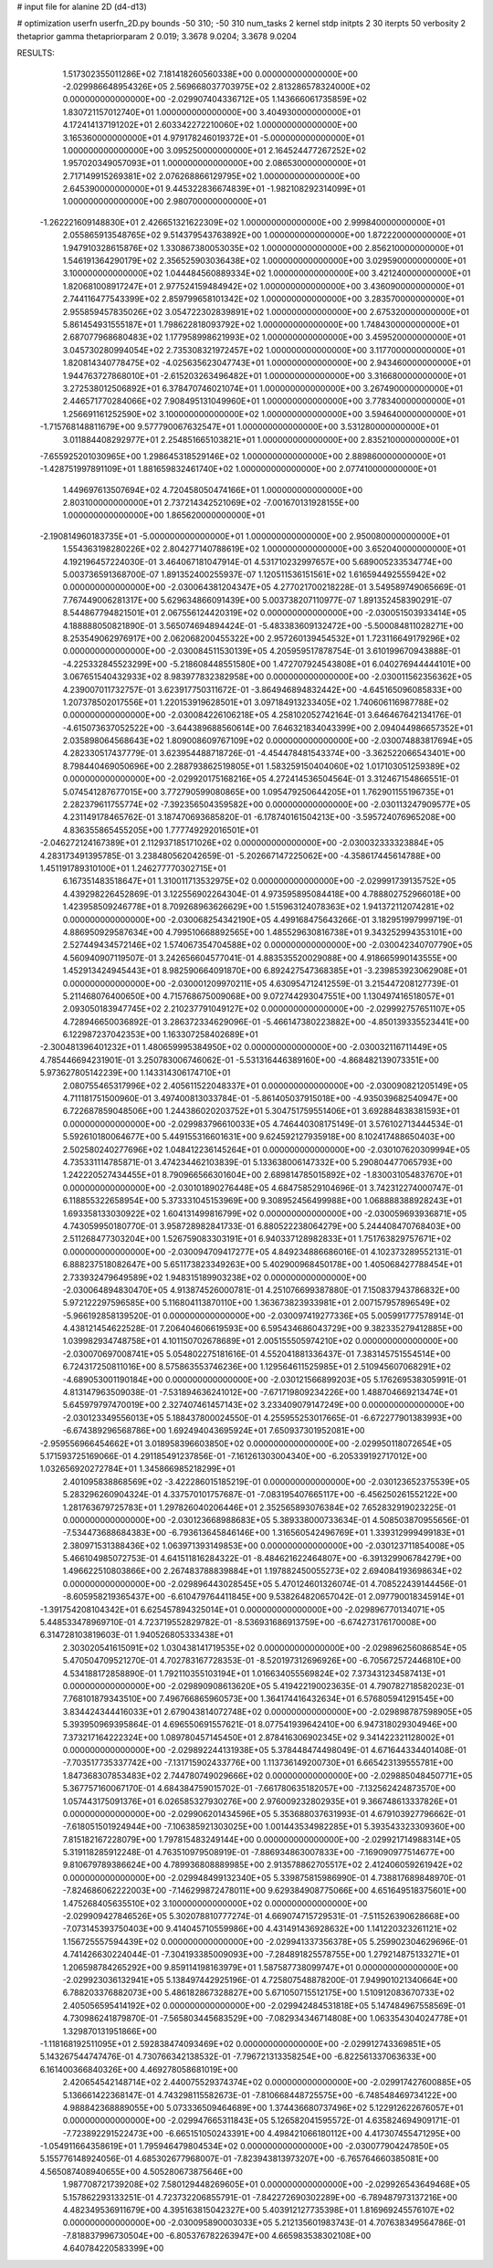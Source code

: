 # input file for alanine 2D (d4-d13)

# optimization
userfn       userfn_2D.py
bounds       -50 310; -50 310
num_tasks    2
kernel       stdp
initpts      2 30
iterpts      50
verbosity    2
thetaprior gamma
thetapriorparam 2 0.019; 3.3678 9.0204; 3.3678 9.0204



RESULTS:
  1.517302355011286E+02  7.181418260560338E+00  0.000000000000000E+00      -2.029986648954326E+05
  2.569668037703975E+02  2.813286578324000E+02  0.000000000000000E+00      -2.029907404336712E+05
  1.143666061735859E+02  1.830721157012740E+01  1.000000000000000E+00       3.404930000000000E+01
  4.172414137191202E+01  2.603342272210060E+02  1.000000000000000E+00       3.165360000000000E+01
  4.979178246019372E+01 -5.000000000000000E+01  1.000000000000000E+00       3.095250000000000E+01
  2.164524477267252E+02  1.957020349057093E+01  1.000000000000000E+00       2.086530000000000E+01
  2.717149915269381E+02  2.076268866129795E+02  1.000000000000000E+00       2.645390000000000E+01
  9.445322836674839E+01 -1.982108292314099E+01  1.000000000000000E+00       2.980700000000000E+01
 -1.262221609148830E+01  2.426651321622309E+02  1.000000000000000E+00       2.999840000000000E+01
  2.055865913548765E+02  9.514379543763892E+00  1.000000000000000E+00       1.872220000000000E+01
  1.947910328615876E+02  1.330867380053035E+02  1.000000000000000E+00       2.856210000000000E+01
  1.546191364290179E+02  2.356525903036438E+02  1.000000000000000E+00       3.029590000000000E+01
  3.100000000000000E+02  1.044484560889334E+02  1.000000000000000E+00       3.421240000000000E+01
  1.820681008917247E+01  2.977524159484942E+02  1.000000000000000E+00       3.436090000000000E+01
  2.744116477543399E+02  2.859799658101342E+02  1.000000000000000E+00       3.283570000000000E+01
  2.955859457835026E+02  3.054722302839891E+02  1.000000000000000E+00       2.675320000000000E+01
  5.861454931555187E+01  1.798622818093792E+02  1.000000000000000E+00       1.748430000000000E+01
  2.687077968680483E+02  1.177958998621993E+02  1.000000000000000E+00       3.459520000000000E+01
  3.045730280994054E+02  2.735308321972457E+02  1.000000000000000E+00       3.117700000000000E+01
  1.820814340778475E+02 -4.025635623047743E+01  1.000000000000000E+00       2.943460000000000E+01
  1.944763727868010E+01 -2.615203263496482E+01  1.000000000000000E+00       3.316680000000000E+01
  3.272538012506892E+01  6.378470746021074E+01  1.000000000000000E+00       3.267490000000000E+01
  2.446571770284066E+02  7.908495131049960E+01  1.000000000000000E+00       3.778340000000000E+01
  1.256691161252590E+02  3.100000000000000E+02  1.000000000000000E+00       3.594640000000000E+01
 -1.715768148811679E+00  9.577790067632547E+01  1.000000000000000E+00       3.531280000000000E+01
  3.011884408292977E+01  2.254851665103821E+01  1.000000000000000E+00       2.835210000000000E+01
 -7.655925201030965E+00  1.298645318529146E+02  1.000000000000000E+00       2.889860000000000E+01
 -1.428751997891109E+01  1.881659832461740E+02  1.000000000000000E+00       2.077410000000000E+01
  1.449697613507694E+02  4.720458050474166E+01  1.000000000000000E+00       2.803100000000000E+01
  2.737214342521069E+02 -7.001670131928155E+00  1.000000000000000E+00       1.865620000000000E+01
 -2.190814960183735E+01 -5.000000000000000E+01  1.000000000000000E+00       2.950080000000000E+01
  1.554363198280226E+02  2.804277140788619E+02  1.000000000000000E+00       3.652040000000000E+01       4.192196457224030E-01  3.464067181047914E-01       4.531710232997657E+00  5.689005233534774E+00  5.003736591368700E-07  1.891352400255937E-07
  1.120511536151561E+02  1.616594492555942E+02  0.000000000000000E+00      -2.030064381204347E+05       4.277021700218228E-01  3.549589749065669E-01       7.767449006281317E+00  5.629634866091439E+00  5.003738207110977E-07  1.891352458390291E-07
  8.544867794821501E+01  2.067556124420319E+02  0.000000000000000E+00      -2.030051503933414E+05       4.188888050821890E-01  3.565074694894424E-01      -5.483383609132472E+00 -5.500084811028271E+00  8.253549062976917E+00  2.062068200455322E+00
  2.957260139454532E+01  1.723116649179296E+02  0.000000000000000E+00      -2.030084511530139E+05       4.205959517878754E-01  3.610199670943888E-01      -4.225332845523299E+00 -5.218608448551580E+00  1.472707924543808E+01  6.040276944444101E+00
  3.067651540432933E+02  8.983977832382958E+00  0.000000000000000E+00      -2.030011562356362E+05       4.239007011732757E-01  3.623917750311672E-01      -3.864946894832442E+00 -4.645165096085833E+00  1.207378502017556E+01  1.220153919628501E+01
  3.097184913233405E+02  1.740606116987788E+02  0.000000000000000E+00      -2.030084226106218E+05       4.258102052742164E-01  3.646467642134176E-01      -4.615073637052522E+00 -3.644389688560614E+00  7.646321834043399E+00  2.094044986657352E+01
  2.035898064568643E+02  1.809008609767109E+02  0.000000000000000E+00      -2.030074883817694E+05       4.282330517437779E-01  3.623954488718726E-01      -4.454478481543374E+00 -3.362522066543401E+00  8.798440469050696E+00  2.288793862519805E+01
  1.583259150404060E+02  1.017103051259389E+02  0.000000000000000E+00      -2.029920175168216E+05       4.272414536504564E-01  3.312467154866551E-01       5.074541287677015E+00  3.772790599080865E+00  1.095479250644205E+01  1.762901155196735E+01
  2.282379611755774E+02 -7.392356504359582E+00  0.000000000000000E+00      -2.030113247909577E+05       4.231149178465762E-01  3.187470693685820E-01      -6.178740161504213E+00 -3.595724076965208E+00  4.836355865455205E+00  1.777749292016501E+01
 -2.046272124167389E+01  2.112937185171026E+02  0.000000000000000E+00      -2.030032333323884E+05       4.283173491395785E-01  3.238480562042659E-01      -5.202667147225062E+00 -4.358617445614788E+00  1.451191789310100E+01  1.246277770302715E+01
  6.167351483518647E+01  1.310011713532975E+02  0.000000000000000E+00      -2.029991739135752E+05       4.439298226452869E-01  3.122556902264304E-01       4.973595895084418E+00  4.788802752966018E+00  1.423958509246778E+01  8.709268963626629E+00
  1.515963124078363E+02  1.941372112074281E+02  0.000000000000000E+00      -2.030068254342190E+05       4.499168475643266E-01  3.182951997999719E-01       4.886950929587634E+00  4.799510668892565E+00  1.485529630816738E+01  9.343252994353101E+00
  2.527449434572146E+02  1.574067354704588E+02  0.000000000000000E+00      -2.030042340707790E+05       4.560940907119507E-01  3.242656604577041E-01       4.883535520029088E+00  4.918665990143555E+00  1.452913424945443E+01  8.982590664091870E+00
  6.892427547368385E+01 -3.239853923062908E+01  0.000000000000000E+00      -2.030001209970211E+05       4.630954712412559E-01  3.215447208127739E-01       5.211468076400650E+00  4.715768675009068E+00  9.072744293047551E+00  1.130497416518057E+01
  2.093050183947745E+02  2.210237791049127E+02  0.000000000000000E+00      -2.029992757651107E+05       4.728946650036892E-01  3.286372334629096E-01      -5.466147380223882E+00 -4.850139335523441E+00  6.122987237042353E+00  1.163307258402689E+01
 -2.300481396401232E+01  1.480659995384950E+02  0.000000000000000E+00      -2.030032116711449E+05       4.785446694231901E-01  3.250783006746062E-01      -5.531316446389160E+00 -4.868482139073351E+00  5.973627805142239E+00  1.143314306174710E+01
  2.080755465317996E+02  2.405611522048337E+01  0.000000000000000E+00      -2.030090821205149E+05       4.711181751500960E-01  3.497400813033784E-01      -5.861405037915018E+00 -4.935039682540947E+00  6.722687859048506E+00  1.244386020203752E+01
  5.304751759551406E+01  3.692884838381593E+01  0.000000000000000E+00      -2.029983796610033E+05       4.746440308175149E-01  3.576102713444534E-01       5.592610180064677E+00  5.449155316601631E+00  9.624592127935918E+00  8.102417488650403E+00
  2.502580240277696E+02  1.048412236145264E+01  0.000000000000000E+00      -2.030107620309994E+05       4.735331114785871E-01  3.474234462103839E-01       5.133638006147332E+00  5.290804477065793E+00  1.242220527434455E+01  8.790966566301604E+00
  2.689814785015892E+02 -1.830031054837670E+01  0.000000000000000E+00      -2.030101890276448E+05       4.684758529104696E-01  3.742312274000747E-01       6.118855322658954E+00  5.373331045153969E+00  9.308952456499988E+00  1.068888388928243E+01
  1.693358133030922E+02  1.604131499816799E+02  0.000000000000000E+00      -2.030059693936871E+05       4.743059950180770E-01  3.958728982841733E-01       6.880522238064279E+00  5.244408470768403E+00  2.511268477303204E+00  1.526759083303191E+01
  6.940337128982833E+01  1.751763829757671E+02  0.000000000000000E+00      -2.030094709417277E+05       4.849234886686016E-01  4.102373289552131E-01       6.888237518082647E+00  5.651173823349263E+00  5.402900968450178E+00  1.405068427788454E+01
  2.733932479649589E+02  1.948315189903238E+02  0.000000000000000E+00      -2.030064894830470E+05       4.913874526000781E-01  4.251076699387880E-01       7.150837943786832E+00  5.972122297596585E+00  5.116804113870110E+00  1.363673823933981E+01
  2.007157957896549E+02 -5.966192858139520E-01  0.000000000000000E+00      -2.030097419277336E+05       5.005991777578914E-01  4.438121454622528E-01       7.206404606619593E+00  6.595434686043729E+00  9.382335279412885E+00  1.039982934748758E+01
  4.101150702678689E+01  2.005155505974210E+02  0.000000000000000E+00      -2.030070697008741E+05       5.054802275181616E-01  4.552041881336437E-01       7.383145751554514E+00  6.724317250811016E+00  8.575863553746236E+00  1.129564611525985E+01
  2.510945607068291E+02 -4.689053001190184E+00  0.000000000000000E+00      -2.030121566899203E+05       5.176269538305991E-01  4.813147963509038E-01      -7.531894636241012E+00 -7.671719809234226E+00  1.488704669213474E+01  5.645979797470019E+00
  2.327407461457143E+02  3.233409079147249E+00  0.000000000000000E+00      -2.030123349556013E+05       5.188437800024550E-01  4.255955253017665E-01      -6.672277901383993E+00 -6.674389296568786E+00  1.692494043695924E+01  7.650937301952081E+00
 -2.959556966454662E+01  3.018958396603850E+02  0.000000000000000E+00      -2.029950118072654E+05       5.171593725169066E-01  4.291185491237856E-01      -7.161261303004340E+00 -6.205339192717012E+00  1.032656920272784E+01  1.345866985218299E+01
  2.401095838868569E+02 -3.422286015185219E-01  0.000000000000000E+00      -2.030123652375539E+05       5.283296260904324E-01  4.337570101757687E-01      -7.083195407665117E+00 -6.456250261552122E+00  1.281763679725783E+01  1.297826040206446E+01
  2.352565893076384E+02  7.652832919023225E-01  0.000000000000000E+00      -2.030123668988683E+05       5.389338000733634E-01  4.508503870955656E-01      -7.534473688684383E+00 -6.793613645846146E+00  1.316560542496769E+01  1.339312999499183E+01
  2.380971531388436E+02  1.063971393149853E+00  0.000000000000000E+00      -2.030123711854008E+05       5.466104985072753E-01  4.641511816284322E-01      -8.484621622464807E+00 -6.391329906784279E+00  1.496622510803866E+00  2.267483788839884E+01
  1.197882450055273E+02  2.694084193698634E+02  0.000000000000000E+00      -2.029896443028545E+05       5.470124601326074E-01  4.708522439144456E-01      -8.605958219365437E+00 -6.610479764411845E+00  9.538264820657042E-01  2.097790018345914E+01
 -1.391754208104342E+01  6.625457894325014E+01  0.000000000000000E+00      -2.029896770134071E+05       5.448533478969710E-01  4.723719552829782E-01      -8.536931686913759E+00 -6.674273176170008E+00  6.314728103819603E-01  1.940526805333438E+01
  2.303020541615091E+02  1.030438141719535E+02  0.000000000000000E+00      -2.029896256086854E+05       5.470504709521270E-01  4.702783167728353E-01      -8.520197312696926E+00 -6.705672572446810E+00  4.534188172858890E-01  1.792110355103194E+01
  1.016634055569824E+02  7.373431234587413E+01  0.000000000000000E+00      -2.029890908613620E+05       5.419422190023635E-01  4.790782718582023E-01       7.768101879343510E+00  7.496766865960573E+00  1.364174416432634E+01  6.576805941291545E+00
  3.834424344416033E+01  2.679043814072748E+02  0.000000000000000E+00      -2.029898787598905E+05       5.393950969395864E-01  4.696550691557621E-01       8.077541939642410E+00  6.947318029304946E+00  7.373217164222324E+00  1.089780457145450E+01
  2.878416306902345E+02  9.341422321128002E+01  0.000000000000000E+00      -2.029892244131938E+05       5.378448474498049E-01  4.671644334401408E-01      -7.703517735337742E+00 -7.131715902433776E+00  1.113736149200730E+01  6.665423139555781E+00
  1.847368307853483E+02  2.744780749029666E+02  0.000000000000000E+00      -2.029885048450771E+05       5.367757160067170E-01  4.684384759015702E-01      -7.661780635182057E+00 -7.132562424873570E+00  1.057443175091376E+01  6.026585327930276E+00
  2.976009232802935E+01  9.366748613337826E+01  0.000000000000000E+00      -2.029906201434596E+05       5.353688037631993E-01  4.679103927796662E-01      -7.618051501924944E+00 -7.106385921303025E+00  1.001443534982285E+01  5.393543323309360E+00
  7.815182167228079E+00  1.797815483249144E+00  0.000000000000000E+00      -2.029921714988314E+05       5.319118285912248E-01  4.763510979508919E-01      -7.886934863007833E+00 -7.169090977514677E+00  9.810679789386624E+00  4.789936808889985E+00
  2.913578862705517E+02  2.412406059261942E+02  0.000000000000000E+00      -2.029948499132340E+05       5.339875815986990E-01  4.738817689848970E-01      -7.824686062222003E+00 -7.146299872478011E+00  9.629384908775066E+00  4.651649518375601E+00
  1.475268405635510E+02  3.100000000000000E+02  0.000000000000000E+00      -2.029909427846526E+05       5.302078810777274E-01  4.669074715729531E-01      -7.511526390628668E+00 -7.073145393750403E+00  9.414045710559986E+00  4.431491436928632E+00
  1.141220323261121E+02  1.156725557594439E+02  0.000000000000000E+00      -2.029941337356378E+05       5.259902304629696E-01  4.741426630224044E-01      -7.304193385009093E+00 -7.284891825578755E+00  1.279214875133271E+01  1.206598784265292E+00
  9.859114198163979E+01  1.587587738099747E+01  0.000000000000000E+00      -2.029923036132941E+05       5.138497442925196E-01  4.725807548878200E-01       7.949901021340664E+00  6.788203376882073E+00  5.486182867328827E+00  5.671050715512175E+00
  1.510912083670733E+02  2.405056595414192E+02  0.000000000000000E+00      -2.029942484531818E+05       5.147484967558569E-01  4.730986241879870E-01      -7.565803445683529E+00 -7.082934346714808E+00  1.063354304024778E+01  1.329870131951866E+00
 -1.118168192511095E+01  2.592838474093469E+02  0.000000000000000E+00      -2.029912743369851E+05       5.143267544747476E-01  4.730766342138532E-01      -7.796721313358254E+00 -6.822561337063633E+00  6.161400366840326E+00  4.469278058681019E+00
  2.420654542148714E+02  2.440075529374374E+02  0.000000000000000E+00      -2.029917427600885E+05       5.136661422368147E-01  4.743298115582673E-01      -7.810668448725575E+00 -6.748548469734122E+00  4.988842368889055E+00  5.073336509464689E+00
  1.374436680737496E+02  5.122912622676057E+01  0.000000000000000E+00      -2.029947665311843E+05       5.126582041595572E-01  4.635824694909171E-01      -7.723892291522473E+00 -6.665151050243391E+00  4.498421066180112E+00  4.417307455471295E+00
 -1.054911664358619E+01  1.795946479804534E+02  0.000000000000000E+00      -2.030077904247850E+05       5.155776148924056E-01  4.685302677968007E-01      -7.823943813973207E+00 -6.765764660385081E+00  4.565087408940655E+00  4.505280673875646E+00
  1.987708721739208E+02  7.580129448269605E+01  0.000000000000000E+00      -2.029926543649468E+05       5.157862293133251E-01  4.723732206855791E-01      -7.842272690302289E+00 -6.789487973137216E+00  4.482349536911679E+00  4.395163815042327E+00
  5.403912127735398E+01  1.816969245576107E+02  0.000000000000000E+00      -2.030095890003033E+05       5.212135601983743E-01  4.707638349564786E-01      -7.818837996730504E+00 -6.805376782263947E+00  4.665983538302108E+00  4.640784220583399E+00